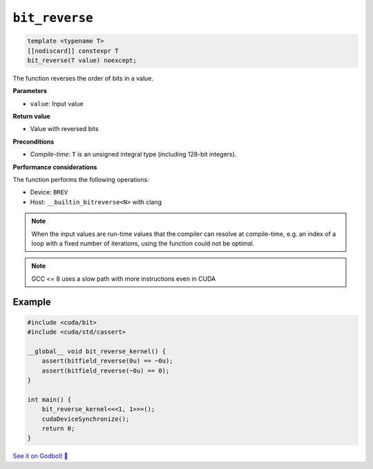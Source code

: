 .. _libcudacxx-extended-api-bit-bit_reverse:

``bit_reverse``
===============

.. code:: cpp

   template <typename T>
   [[nodiscard]] constexpr T
   bit_reverse(T value) noexcept;

The function reverses the order of bits in a value.

**Parameters**

- ``value``: Input value

**Return value**

- Value with reversed bits

**Preconditions**

- *Compile-time*: ``T`` is an unsigned integral type (including 128-bit integers).

**Performance considerations**

The function performs the following operations:

- Device: ``BREV``
- Host: ``__builtin_bitreverse<N>`` with clang

.. note::

    When the input values are run-time values that the compiler can resolve at compile-time, e.g. an index of a loop with a fixed number of iterations, using the function could not be optimal.

.. note::

    GCC <= 8 uses a slow path with more instructions even in CUDA

Example
-------

.. code:: cpp

    #include <cuda/bit>
    #include <cuda/std/cassert>

    __global__ void bit_reverse_kernel() {
        assert(bitfield_reverse(0u) == ~0u);
        assert(bitfield_reverse(~0u) == 0);
    }

    int main() {
        bit_reverse_kernel<<<1, 1>>>();
        cudaDeviceSynchronize();
        return 0;
    }

`See it on Godbolt 🔗 <https://godbolt.org/z/bjM8Tjr7d>`_

